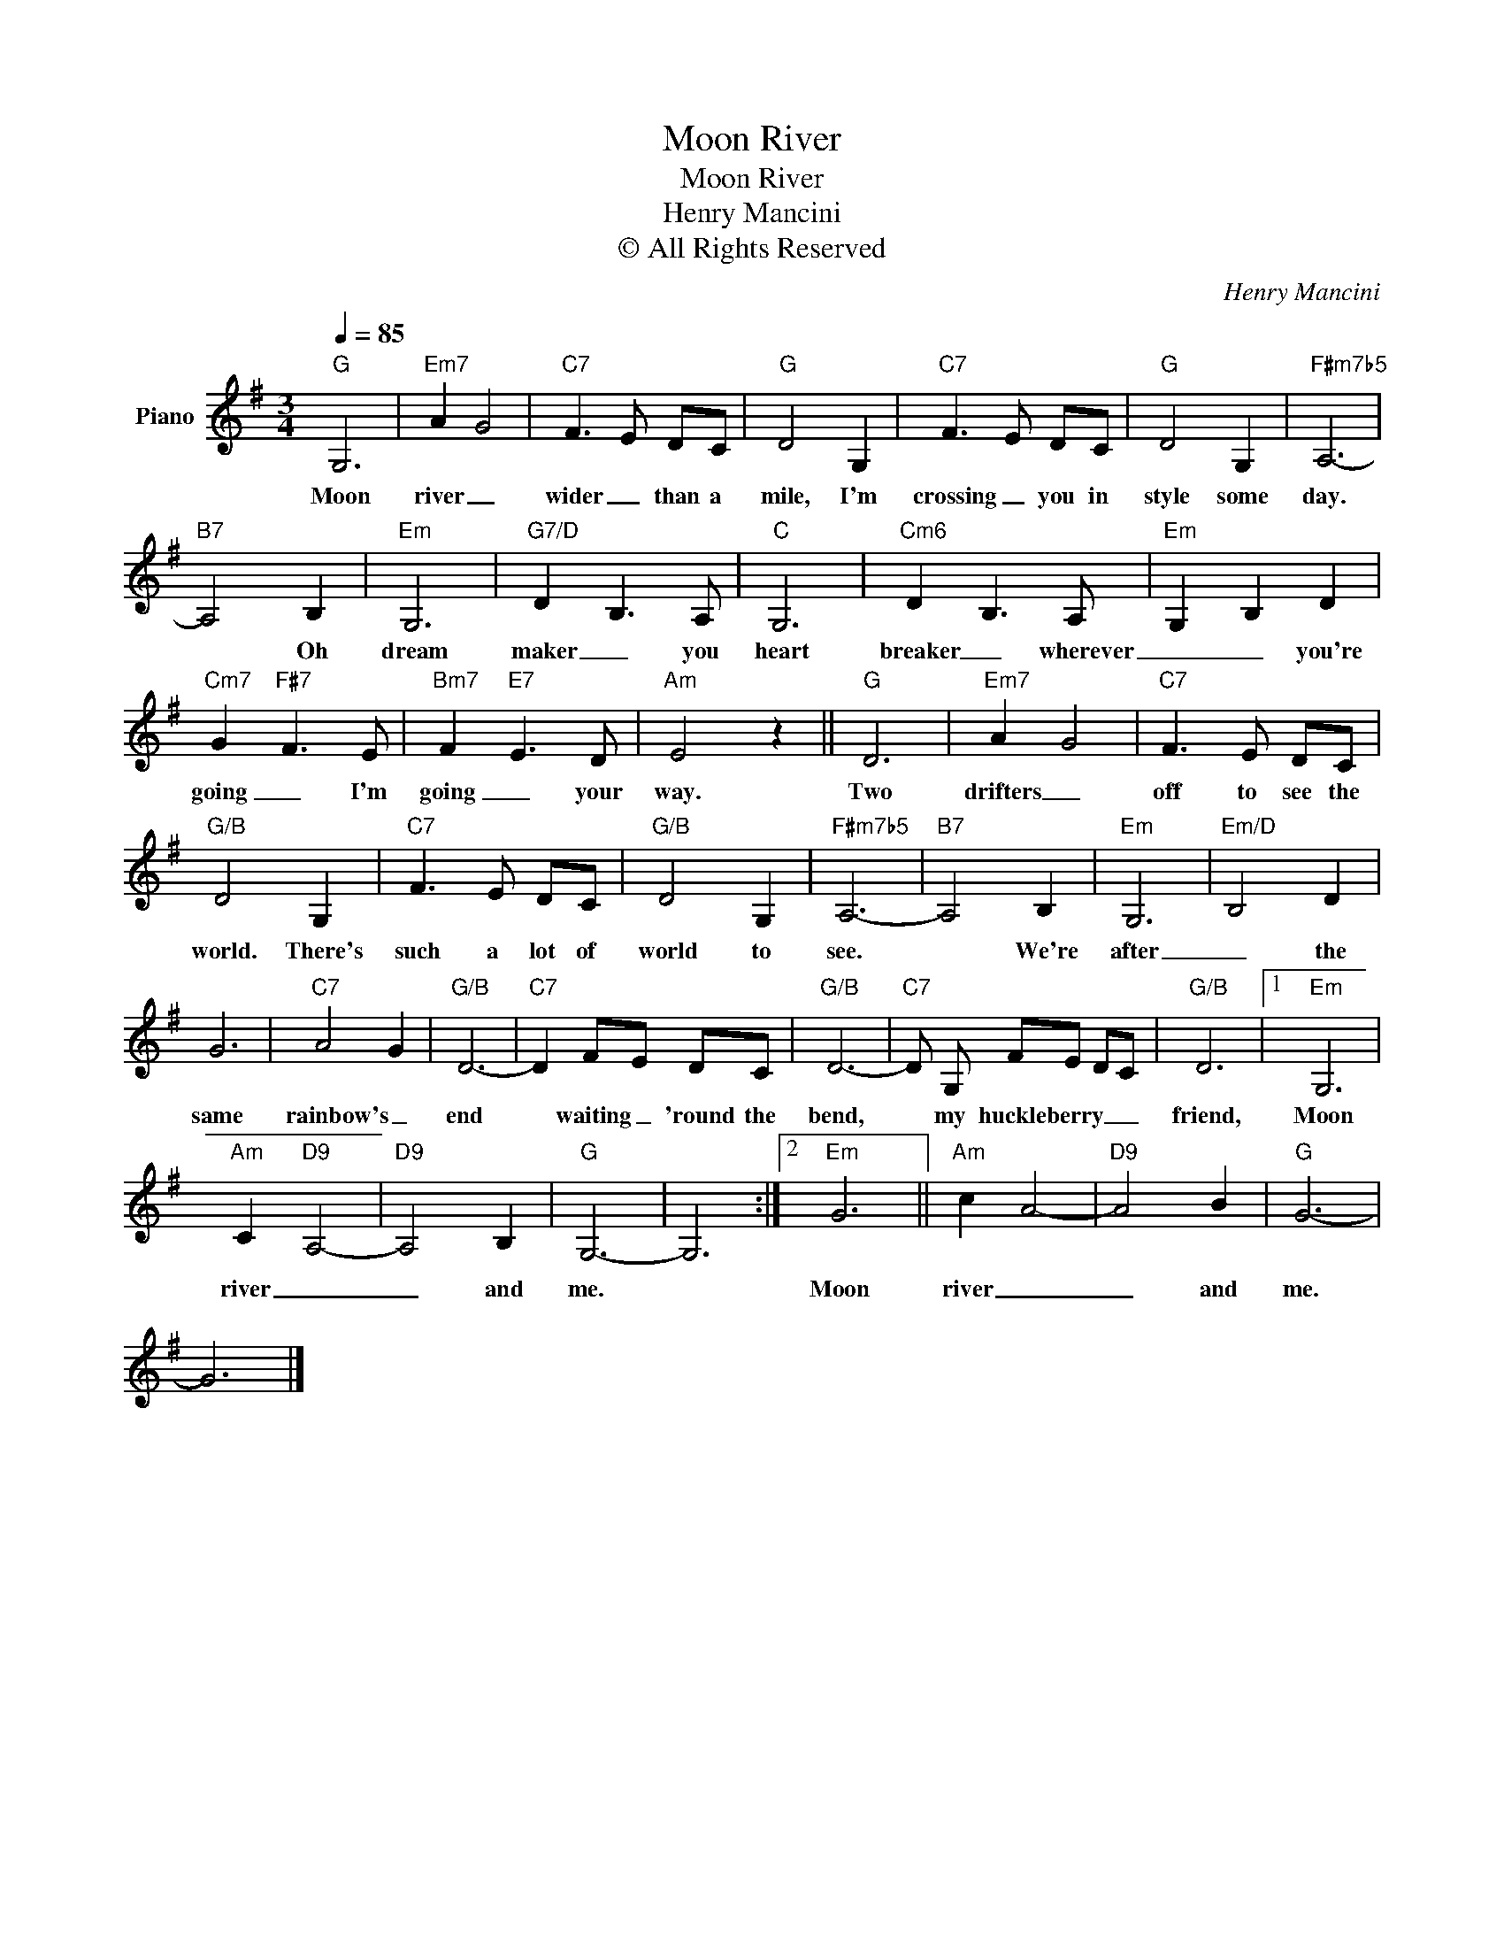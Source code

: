 X:1
T:Moon River
T:Moon River
T:Henry Mancini
T:© All Rights Reserved
C:Henry Mancini
Z:All Rights Reserved
L:1/8
Q:1/4=85
M:3/4
K:G
V:1 treble nm="Piano"
%%MIDI program 65
%%MIDI control 7 102
%%MIDI control 10 64
V:1
"G" G,6 |"Em7" A2 G4 |"C7" F3 E DC |"G" D4 G,2 |"C7" F3 E DC |"G" D4 G,2 |"F#m7b5" A,6- | %7
w: Moon|river _|wider _ than a|mile, I'm|crossing _ you in|style some|day.|
"B7" A,4 B,2 |"Em" G,6 |"G7/D" D2 B,3 A, |"C" G,6 |"Cm6" D2 B,3 A, |"Em" G,2 B,2 D2 | %13
w: * Oh|dream|maker _ you|heart|breaker _ wherever|_ _ you're|
"Cm7" G2"F#7" F3 E |"Bm7" F2"E7" E3 D |"Am" E4 z2 ||"G" D6 |"Em7" A2 G4 |"C7" F3 E DC | %19
w: going _ I'm|going _ your|way.|Two|drifters _|off to see the|
"G/B" D4 G,2 |"C7" F3 E DC |"G/B" D4 G,2 |"F#m7b5" A,6- |"B7" A,4 B,2 |"Em" G,6 |"Em/D" B,4 D2 | %26
w: world. There's|such a lot of|world to|see.|* We're|after|_ the|
 G6 |"C7" A4 G2 |"G/B" D6- |"C7" D2 FE DC |"G/B" D6- |"C7" D G, FE DC |"G/B" D6 |1"Em" G,6 | %34
w: same|rainbow's _|end|* waiting _ 'round the|bend,|* my huckleberry _ _ _|friend,|Moon|
"Am" C2"D9" A,4- |"D9" A,4 B,2 |"G" G,6- | G,6 :|2"Em" G6 ||"Am" c2 A4- |"D9" A4 B2 |"G" G6- | %42
w: river _|_ and|me.||Moon|river _|_ and|me.|
 G6 |] %43
w: |

